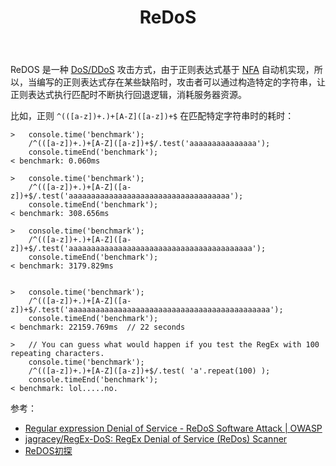 :PROPERTIES:
:ID:       92326AB0-C9B0-455A-ACEA-15D21611B417
:END:
#+TITLE: ReDoS

ReDOS 是一种 [[id:F27A3628-4FE7-43A9-952E-026A843575A2][DoS/DDoS]] 攻击方式，由于正则表达式基于 [[id:A6AD8B7F-1DEB-47A8-BB4B-69782AAC0382][NFA]] 自动机实现，所以，当编写的正则表达式存在某些缺陷时，攻击者可以通过构造特定的字符串，让正则表达式执行匹配时不断执行回退逻辑，消耗服务器资源。

比如，正则 =^(([a-z])+.)+[A-Z]([a-z])+$= 在匹配特定字符串时的耗时：
#+begin_example
  >   console.time('benchmark');
      /^(([a-z])+.)+[A-Z]([a-z])+$/.test('aaaaaaaaaaaaaaa');
      console.timeEnd('benchmark');
  < benchmark: 0.060ms
  
  >   console.time('benchmark');
      /^(([a-z])+.)+[A-Z]([a-z])+$/.test('aaaaaaaaaaaaaaaaaaaaaaaaaaaaaaaaaaaa');
      console.timeEnd('benchmark');
  < benchmark: 308.656ms
  
  >   console.time('benchmark');
      /^(([a-z])+.)+[A-Z]([a-z])+$/.test('aaaaaaaaaaaaaaaaaaaaaaaaaaaaaaaaaaaaaaaaa');
      console.timeEnd('benchmark');
  < benchmark: 3179.829ms
  
  
  >   console.time('benchmark');
      /^(([a-z])+.)+[A-Z]([a-z])+$/.test('aaaaaaaaaaaaaaaaaaaaaaaaaaaaaaaaaaaaaaaaaaaaa');
      console.timeEnd('benchmark');
  < benchmark: 22159.769ms  // 22 seconds
  
  >   // You can guess what would happen if you test the RegEx with 100 repeating characters.
      console.time('benchmark');
      /^(([a-z])+.)+[A-Z]([a-z])+$/.test( 'a'.repeat(100) );
      console.timeEnd('benchmark');
  < benchmark: lol.....no.
#+end_example

参考：
+ [[https://owasp.org/www-community/attacks/Regular_expression_Denial_of_Service_-_ReDoS][Regular expression Denial of Service - ReDoS Software Attack | OWASP]]
+ [[https://github.com/jagracey/RegEx-DoS][jagracey/RegEx-DoS: RegEx Denial of Service (ReDos) Scanner]]
+ [[http://www.lmxspace.com/2019/02/16/ReDOS%E5%88%9D%E6%8E%A2/][ReDOS初探]]

